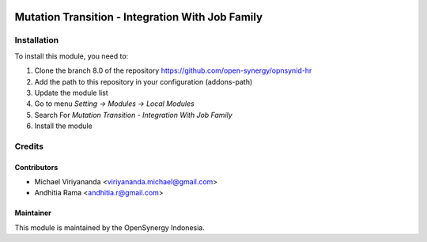 .. image:: https://img.shields.io/badge/licence-AGPL--3-blue.svg
   :target: http://www.gnu.org/licenses/agpl-3.0-standalone.html
   :alt: License: AGPL-3

=================================================
Mutation Transition - Integration With Job Family
=================================================



Installation
============

To install this module, you need to:

1.  Clone the branch 8.0 of the repository https://github.com/open-synergy/opnsynid-hr
2.  Add the path to this repository in your configuration (addons-path)
3.  Update the module list
4.  Go to menu *Setting -> Modules -> Local Modules*
5.  Search For *Mutation Transition - Integration With Job Family*
6.  Install the module

Credits
=======

Contributors
------------

* Michael Viriyananda <viriyananda.michael@gmail.com>
* Andhitia Rama <andhitia.r@gmail.com>

Maintainer
----------

.. image:: https://opensynergy-indonesia.com/logo.png
   :alt: OpenSynergy Indonesia
   :target: https://opensynergy-indonesia.com

This module is maintained by the OpenSynergy Indonesia.

